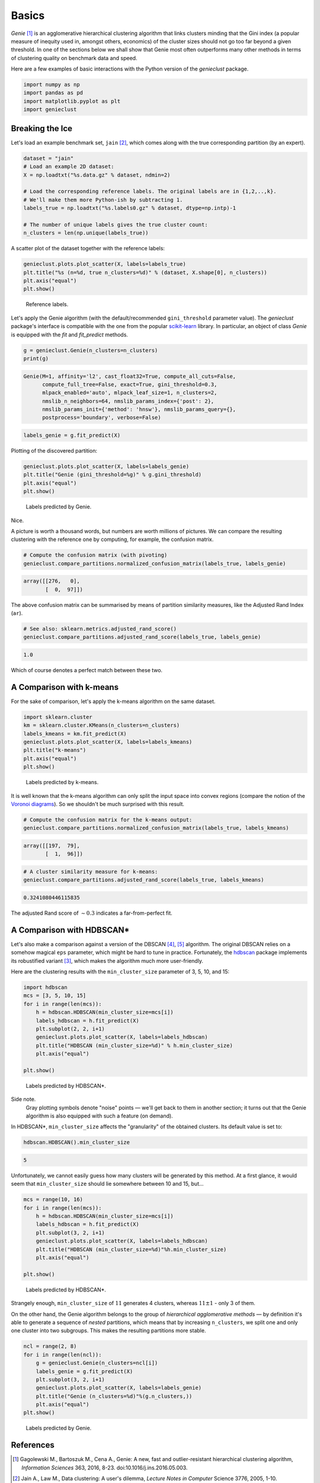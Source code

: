 Basics
======



*Genie* [1]_ is an agglomerative hierarchical clustering
algorithm that links clusters minding that
the Gini index (a popular measure of inequity used in, amongst others,
economics) of the cluster sizes should not go too far beyond a given threshold.
In one of the sections below we shall show
that Genie most often outperforms many other methods
in terms of clustering quality on benchmark data and speed.

Here are a few examples of basic interactions with the Python version
of the `genieclust` package.





.. code:: python

    import numpy as np
    import pandas as pd
    import matplotlib.pyplot as plt
    import genieclust








Breaking the Ice
----------------

Let's load an example benchmark set, ``jain`` [2]_, which  comes along
with the true corresponding partition (by an expert).


.. code:: python

    dataset = "jain"
    # Load an example 2D dataset:
    X = np.loadtxt("%s.data.gz" % dataset, ndmin=2)
    
    # Load the corresponding reference labels. The original labels are in {1,2,..,k}.
    # We'll make them more Python-ish by subtracting 1.
    labels_true = np.loadtxt("%s.labels0.gz" % dataset, dtype=np.intp)-1
    
    # The number of unique labels gives the true cluster count:
    n_clusters = len(np.unique(labels_true))





A scatter plot of the dataset together with the reference labels:


.. code:: python

    genieclust.plots.plot_scatter(X, labels=labels_true)
    plt.title("%s (n=%d, true n_clusters=%d)" % (dataset, X.shape[0], n_clusters))
    plt.axis("equal")
    plt.show()


.. figure:: figures/basics_basics-scatter_1.png
   :width: 15 cm

   Reference labels.



Let's apply the Genie algorithm (with the default/recommended
``gini_threshold`` parameter value). The `genieclust` package's interface
is compatible with the one from the popular
`scikit-learn <https://scikit-learn.org/>`_ library.
In particular, an object of class `Genie` is equipped with the
`fit` and `fit_predict` methods.




.. code:: python

    g = genieclust.Genie(n_clusters=n_clusters)
    print(g)


.. code::

    Genie(M=1, affinity='l2', cast_float32=True, compute_all_cuts=False,
          compute_full_tree=False, exact=True, gini_threshold=0.3,
          mlpack_enabled='auto', mlpack_leaf_size=1, n_clusters=2,
          nmslib_n_neighbors=64, nmslib_params_index={'post': 2},
          nmslib_params_init={'method': 'hnsw'}, nmslib_params_query={},
          postprocess='boundary', verbose=False)
    




.. code:: python

    labels_genie = g.fit_predict(X)




Plotting of the discovered partition:


.. code:: python

    genieclust.plots.plot_scatter(X, labels=labels_genie)
    plt.title("Genie (gini_threshold=%g)" % g.gini_threshold)
    plt.axis("equal")
    plt.show()


.. figure:: figures/basics_basics-plot-pred_1.png
   :width: 15 cm

   Labels predicted by Genie.



Nice.

A picture is worth a thousand words, but numbers are worth
millions of pictures. We can compare the resulting clustering with the reference
one by computing, for example, the confusion matrix.



.. code:: python

    # Compute the confusion matrix (with pivoting)
    genieclust.compare_partitions.normalized_confusion_matrix(labels_true, labels_genie)


.. code::

    array([[276,   0],
           [  0,  97]])
    



The above confusion matrix can be summarised by means of partition
similarity measures, like the Adjusted Rand Index (``ar``).


.. code:: python

    # See also: sklearn.metrics.adjusted_rand_score()
    genieclust.compare_partitions.adjusted_rand_score(labels_true, labels_genie)


.. code::

    1.0
    



Which of course denotes a perfect match between these two.



A Comparison with k-means
-------------------------

For the sake of comparison, let's apply the k-means algorithm on the same dataset.



.. code:: python

    import sklearn.cluster
    km = sklearn.cluster.KMeans(n_clusters=n_clusters)
    labels_kmeans = km.fit_predict(X)
    genieclust.plots.plot_scatter(X, labels=labels_kmeans)
    plt.title("k-means")
    plt.axis("equal")
    plt.show()


.. figure:: figures/basics_basics-plot-km_1.png
   :width: 15 cm

   Labels predicted by k-means.



It is well known that the k-means algorithm can only split the input space into
convex regions (compare the notion of the
`Voronoi diagrams <https://en.wikipedia.org/wiki/Voronoi_diagram>`_).
So we shouldn't be much surprised with this result.



.. code:: python

    # Compute the confusion matrix for the k-means output:
    genieclust.compare_partitions.normalized_confusion_matrix(labels_true, labels_kmeans)


.. code::

    array([[197,  79],
           [  1,  96]])
    




.. code:: python

    # A cluster similarity measure for k-means:
    genieclust.compare_partitions.adjusted_rand_score(labels_true, labels_kmeans)


.. code::

    0.3241080446115835
    



The adjusted Rand score of :math:`\sim 0.3` indicates a far-from-perfect fit.




A Comparison with HDBSCAN\*
---------------------------

Let's also make a comparison against a version of the DBSCAN [4]_, [5]_
algorithm. The original DBSCAN relies on a somehow magical ``eps`` parameter,
which might be hard to tune in practice. Fortunately,
the `hdbscan <https://github.com/scikit-learn-contrib/hdbscan>`_ package
implements its robustified variant [3]_, which makes the algorithm much
more user-friendly.


Here are the clustering results with the ``min_cluster_size`` parameter
of 3, 5, 10, and 15:


.. code:: python

    import hdbscan
    mcs = [3, 5, 10, 15]
    for i in range(len(mcs)):
        h = hdbscan.HDBSCAN(min_cluster_size=mcs[i])
        labels_hdbscan = h.fit_predict(X)
        plt.subplot(2, 2, i+1)
        genieclust.plots.plot_scatter(X, labels=labels_hdbscan)
        plt.title("HDBSCAN (min_cluster_size=%d)" % h.min_cluster_size)
        plt.axis("equal")
    
    plt.show()


.. figure:: figures/basics_basics-plot-hdbscan_1.png
   :width: 15 cm

   Labels predicted by HDBSCAN\*.



Side note.
    Gray plotting symbols denote "noise" points — we'll get back to them
    in another section; it turns out that the Genie algorithm is also equipped
    with such a feature (on demand).




In HDBSCAN\*,  ``min_cluster_size`` affects the "granularity"
of the obtained clusters. Its default value is set to:


.. code:: python

    hdbscan.HDBSCAN().min_cluster_size


.. code::

    5
    



Unfortunately, we cannot easily guess how many clusters will be generated
by this method. At a first glance, it would seem that ``min_cluster_size``
should lie somewhere between 10 and 15, but...


.. code:: python

    mcs = range(10, 16)
    for i in range(len(mcs)):
        h = hdbscan.HDBSCAN(min_cluster_size=mcs[i])
        labels_hdbscan = h.fit_predict(X)
        plt.subplot(3, 2, i+1)
        genieclust.plots.plot_scatter(X, labels=labels_hdbscan)
        plt.title("HDBSCAN (min_cluster_size=%d)"%h.min_cluster_size)
        plt.axis("equal")
    
    plt.show()


.. figure:: figures/basics_basics-plot-hdbscan2_1.png
   :width: 15 cm

   Labels predicted by HDBSCAN\*.



Strangely enough, ``min_cluster_size`` of :math:`11` generates 4 clusters,
whereas :math:`11\pm 1` - only 3 of them.

On the other hand, the Genie algorithm belongs
to the group of *hierarchical agglomerative methods* — by definition
it's able to generate
a sequence of *nested* partitions, which means that by
increasing ``n_clusters``, we split one and only one cluster
into two subgroups.
This makes the resulting partitions more stable.


.. code:: python

    ncl = range(2, 8)
    for i in range(len(ncl)):
        g = genieclust.Genie(n_clusters=ncl[i])
        labels_genie = g.fit_predict(X)
        plt.subplot(3, 2, i+1)
        genieclust.plots.plot_scatter(X, labels=labels_genie)
        plt.title("Genie (n_clusters=%d)"%(g.n_clusters,))
        plt.axis("equal")
    plt.show()


.. figure:: figures/basics_basics-plot-genie2_1.png
   :width: 15 cm

   Labels predicted by Genie.







References
----------

.. [1]
    Gagolewski M., Bartoszuk M., Cena A.,  Genie: A new, fast and
    outlier-resistant hierarchical clustering algorithm,
    *Information Sciences* 363, 2016, 8-23. doi:10.1016/j.ins.2016.05.003.

.. [2]
    Jain A., Law M., Data clustering: A user's dilemma,
    *Lecture Notes in Computer* Science 3776, 2005, 1-10.

.. [3]
    Campello R., Moulavi D., Zimek A., Sander J.,
    Hierarchical density estimates for data clustering, visualization,
    and outlier detection,
    *ACM Transactions on Knowledge Discovery from Data* 10(1), 2015, 5:1-5:51.
    doi:10.1145/2733381.

.. [4]
    Ling R.F., A probability theory of cluster analysis,
    *Journal of the American Statistical Association*, 68(341), 1973, 159-164.

.. [5]
    Ester M., Kriegel H.P., Sander J., Xu X., A density-based
    algorithm for discovering clusters in large spatial databases with noise,
    *Proc. KDD'96*, 1996, 226-231.

